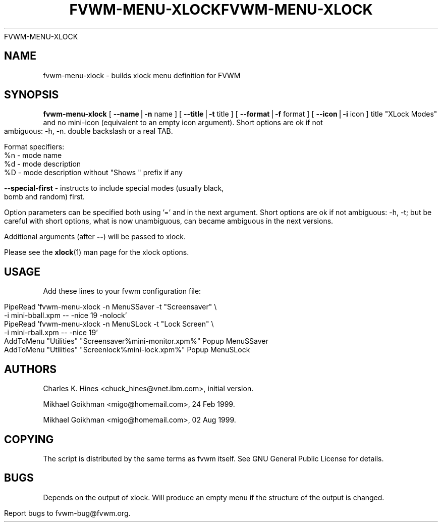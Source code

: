.rn '' }`
''' $RCSfile$$Revision$$Date$
'''
''' $Log$
''' Revision 1.5  1999/08/17 21:27:51  migo
''' * BuildXLockMenu: the compatibility wrapper to fvwm-menu-xlock
''' * restored old menu shell scripts used as examples in the man page
''' * some small documentation fixes
'''
''' Revision 1.8  1999/08/23 20:37:24  migo
''' * fixed bad allocation and fvwm hang for menu labels with more than two TABs
''' * fvwm-menu-directory: new option --format (%s, %d, %n etc.); extended --title
''' * fvwm-menu-xlock: new options --format and --special-first
''' * fvwm_make_browse_menu.sh: improved the simulation command line
'''
''' Revision 1.9  1999/08/26 01:10:10  domivogt
''' * Drastically reduced warping area when resizing interactively.
''' * Applied condition patch for WindowList.
''' * Fixed border drawing with HandleWidth 1.
''' * Fixed drawing of plain buttons in FvwmButtons.
''' * IconMan can be resized vertically too if specified not to grow itself.
''' * Fix FvwmCommand with $HOME or $DISPLAY missing.
'''
'''
.de Sh
.br
.if t .Sp
.ne 5
.PP
\fB\\$1\fR
.PP
..
.de Sp
.if t .sp .5v
.if n .sp
..
.de Ip
.br
.ie \\n(.$>=3 .ne \\$3
.el .ne 3
.IP "\\$1" \\$2
..
.de Vb
.ft CW
.nf
.ne \\$1
..
.de Ve
.ft R

.fi
..
'''
'''
'''     Set up \*(-- to give an unbreakable dash;
'''     string Tr holds user defined translation string.
'''     Bell System Logo is used as a dummy character.
'''
.tr \(*W-|\(bv\*(Tr
.ie n \{\
.ds -- \(*W-
.ds PI pi
.if (\n(.H=4u)&(1m=24u) .ds -- \(*W\h'-12u'\(*W\h'-12u'-\" diablo 10 pitch
.if (\n(.H=4u)&(1m=20u) .ds -- \(*W\h'-12u'\(*W\h'-8u'-\" diablo 12 pitch
.ds L" ""
.ds R" ""
'''   \*(M", \*(S", \*(N" and \*(T" are the equivalent of
'''   \*(L" and \*(R", except that they are used on ".xx" lines,
'''   such as .IP and .SH, which do another additional levels of
'''   double-quote interpretation
.ds M" """
.ds S" """
.ds N" """""
.ds T" """""
.ds L' '
.ds R' '
.ds M' '
.ds S' '
.ds N' '
.ds T' '
'br\}
.el\{\
.ds -- \(em\|
.tr \*(Tr
.ds L" ``
.ds R" ''
.ds M" ``
.ds S" ''
.ds N" ``
.ds T" ''
.ds L' `
.ds R' '
.ds M' `
.ds S' '
.ds N' `
.ds T' '
.ds PI \(*p
'br\}
.\"	If the F register is turned on, we'll generate
.\"	index entries out stderr for the following things:
.TH FVWM-MENU-XLOCK 1 "perl 5.005, patch 01" "17/Aug/99" "Fvwm Utility"
.\"		SH	Header
.\"		Sh	Subsection 
.\"		Ip	Item
.\"		X<>	Xref  (embedded
.\"	Of course, you have to process the output yourself
.TH FVWM-MENU-XLOCK 1 "perl 5.005, patch 01" "23/Aug/99" "Fvwm Utility"
.if \nF \{
.de IX
.tm Index:\\$1\t\\n%\t"\\$2"
..
.nr % 0
.rr F
.\}
.TH FVWM-MENU-XLOCK 1 "perl 5.005, patch 02" "25/Aug/99" "Fvwm Utility"
.UC
.if n .hy 0
.if n .na
.ds C+ C\v'-.1v'\h'-1p'\s-2+\h'-1p'+\s0\v'.1v'\h'-1p'
.de CQ          \" put $1 in typewriter font
.ft CW
'if n "\c
'if t \\&\\$1\c
'if n \\&\\$1\c
'if n \&"
\\&\\$2 \\$3 \\$4 \\$5 \\$6 \\$7
'.ft R
..
.\" @(#)ms.acc 1.5 88/02/08 SMI; from UCB 4.2
.	\" AM - accent mark definitions
.bd B 3
.	\" fudge factors for nroff and troff
.if n \{\
.	ds #H 0
.	ds #V .8m
.	ds #F .3m
.	ds #[ \f1
.	ds #] \fP
.\}
.if t \{\
.	ds #H ((1u-(\\\\n(.fu%2u))*.13m)
.	ds #V .6m
.	ds #F 0
.	ds #[ \&
.	ds #] \&
.\}
.	\" simple accents for nroff and troff
.if n \{\
.	ds ' \&
.	ds ` \&
.	ds ^ \&
.	ds , \&
.	ds ~ ~
.	ds ? ?
.	ds ! !
.	ds /
.	ds q
.\}
.if t \{\
.	ds ' \\k:\h'-(\\n(.wu*8/10-\*(#H)'\'\h"|\\n:u"
.	ds ` \\k:\h'-(\\n(.wu*8/10-\*(#H)'\`\h'|\\n:u'
.	ds ^ \\k:\h'-(\\n(.wu*10/11-\*(#H)'^\h'|\\n:u'
.	ds , \\k:\h'-(\\n(.wu*8/10)',\h'|\\n:u'
.	ds ~ \\k:\h'-(\\n(.wu-\*(#H-.1m)'~\h'|\\n:u'
.	ds ? \s-2c\h'-\w'c'u*7/10'\u\h'\*(#H'\zi\d\s+2\h'\w'c'u*8/10'
.	ds ! \s-2\(or\s+2\h'-\w'\(or'u'\v'-.8m'.\v'.8m'
.	ds / \\k:\h'-(\\n(.wu*8/10-\*(#H)'\z\(sl\h'|\\n:u'
.	ds q o\h'-\w'o'u*8/10'\s-4\v'.4m'\z\(*i\v'-.4m'\s+4\h'\w'o'u*8/10'
.\}
.	\" troff and (daisy-wheel) nroff accents
.ds : \\k:\h'-(\\n(.wu*8/10-\*(#H+.1m+\*(#F)'\v'-\*(#V'\z.\h'.2m+\*(#F'.\h'|\\n:u'\v'\*(#V'
.ds 8 \h'\*(#H'\(*b\h'-\*(#H'
.ds v \\k:\h'-(\\n(.wu*9/10-\*(#H)'\v'-\*(#V'\*(#[\s-4v\s0\v'\*(#V'\h'|\\n:u'\*(#]
.ds _ \\k:\h'-(\\n(.wu*9/10-\*(#H+(\*(#F*2/3))'\v'-.4m'\z\(hy\v'.4m'\h'|\\n:u'
.ds . \\k:\h'-(\\n(.wu*8/10)'\v'\*(#V*4/10'\z.\v'-\*(#V*4/10'\h'|\\n:u'
.ds 3 \*(#[\v'.2m'\s-2\&3\s0\v'-.2m'\*(#]
.ds o \\k:\h'-(\\n(.wu+\w'\(de'u-\*(#H)/2u'\v'-.3n'\*(#[\z\(de\v'.3n'\h'|\\n:u'\*(#]
.ds d- \h'\*(#H'\(pd\h'-\w'~'u'\v'-.25m'\f2\(hy\fP\v'.25m'\h'-\*(#H'
.ds D- D\\k:\h'-\w'D'u'\v'-.11m'\z\(hy\v'.11m'\h'|\\n:u'
.ds th \*(#[\v'.3m'\s+1I\s-1\v'-.3m'\h'-(\w'I'u*2/3)'\s-1o\s+1\*(#]
.ds Th \*(#[\s+2I\s-2\h'-\w'I'u*3/5'\v'-.3m'o\v'.3m'\*(#]
.ds ae a\h'-(\w'a'u*4/10)'e
.ds Ae A\h'-(\w'A'u*4/10)'E
.ds oe o\h'-(\w'o'u*4/10)'e
.ds Oe O\h'-(\w'O'u*4/10)'E
.	\" corrections for vroff
.if v .ds ~ \\k:\h'-(\\n(.wu*9/10-\*(#H)'\s-2\u~\d\s+2\h'|\\n:u'
.if v .ds ^ \\k:\h'-(\\n(.wu*10/11-\*(#H)'\v'-.4m'^\v'.4m'\h'|\\n:u'
.	\" for low resolution devices (crt and lpr)
.if \n(.H>23 .if \n(.V>19 \
\{\
.	ds : e
.	ds 8 ss
.	ds v \h'-1'\o'\(aa\(ga'
.	ds _ \h'-1'^
.	ds . \h'-1'.
.	ds 3 3
.	ds o a
.	ds d- d\h'-1'\(ga
.	ds D- D\h'-1'\(hy
.	ds Th \o'LP'
.	ds Ae AE
.	ds oe oe
.	ds Oe OE
.\}
.rm #[ #] #H #V #F C
.SH "NAME"
fvwm-menu-xlock \- builds xlock menu definition for FVWM
.SH "SYNOPSIS"
\fBfvwm-menu-xlock\fR
[ \fB--name\fR|\fB\-n\fR name ]
[ \fB--title\fR|\fB\-t\fR title ]
[ \fB--format\fR|\fB\-f\fR format ]
[ \fB--icon\fR|\fB\-i\fR icon ]
title \*(L"XLock Modes\*(R" and no mini-icon (equivalent to an empty icon argument).
Short options are ok if not ambiguous: \-h, \-n.
double backslash or a real TAB.
.PP
Format specifiers:
  \f(CW%n\fR \- mode name
  \f(CW%d\fR \- mode description
  \f(CW%D\fR \- mode description without \*(L"Shows \*(L" prefix if any
.PP
\fB--special-first\fR \- instructs to include special modes (usually black,
bomb and random) first.
.PP
Option parameters can be specified both using \*(L'=\*(R' and in the next argument.
Short options are ok if not ambiguous: \-h, \-t; but be careful with
short options, what is now unambiguous, can became ambiguous in the next
versions.
.PP
Additional arguments (after \fB--\fR) will be passed to xlock.
.PP
Please see the \fBxlock\fR(1) man page for the xlock options.
.SH "USAGE"
Add these lines to your fvwm configuration file:
.PP
.Vb 6
\&  PipeRead 'fvwm-menu-xlock -n MenuSSaver -t "Screensaver" \e
\&    -i mini-bball.xpm -- -nice 19 -nolock'
\&  PipeRead 'fvwm-menu-xlock -n MenuSLock  -t "Lock Screen" \e
\&    -i mini-rball.xpm -- -nice 19'
\&  AddToMenu "Utilities" "Screensaver%mini-monitor.xpm%" Popup MenuSSaver
\&  AddToMenu "Utilities" "Screenlock%mini-lock.xpm%"     Popup MenuSLock
.Ve
.SH "AUTHORS"
Charles K. Hines <chuck_hines@vnet.ibm.com>, initial version.
.PP
Mikhael Goikhman <migo@homemail.com>, 24 Feb 1999.
.PP
Mikhael Goikhman <migo@homemail.com>, 02 Aug 1999.
.SH "COPYING"
The script is distributed by the same terms as fvwm itself.
See GNU General Public License for details.
.SH "BUGS"
Depends on the output of xlock. Will produce an empty menu if the structure
of the output is changed.
.PP
Report bugs to fvwm-bug@fvwm.org.

.rn }` ''
.IX Title "FVWM-MENU-XLOCK 1"
.IX Name "fvwm-menu-xlock - builds xlock menu definition for FVWM"

.IX Header "NAME"

.IX Header "SYNOPSIS"

.IX Header "DESCRIPTION"

.IX Header "OPTIONS"

.IX Header "USAGE"

.IX Header "AUTHORS"

.IX Header "COPYING"

.IX Header "BUGS"


